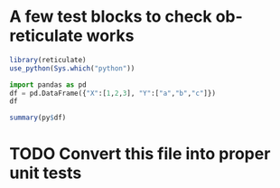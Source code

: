 * A few test blocks to check ob-reticulate works

#+begin_src R :session *R:ob-reticulate* :results output
  library(reticulate)
  use_python(Sys.which("python"))
#+end_src

#+RESULTS:

#+begin_src python :session *R:ob-reticulate* :colnames yes
  import pandas as pd
  df = pd.DataFrame({"X":[1,2,3], "Y":["a","b","c"]})
  df
#+end_src

#+RESULTS:
| X | Y |
|---+---|
| 1 | a |
| 2 | b |
| 3 | c |

#+begin_src R :session *R:ob-reticulate* :results output
  summary(py$df)
#+end_src

#+RESULTS:
:        X            Y            
:  Min.   :1.0   Length:3          
:  1st Qu.:1.5   Class :character  
:  Median :2.0   Mode  :character  
:  Mean   :2.0                     
:  3rd Qu.:2.5                     
:  Max.   :3.0

* TODO Convert this file into proper unit tests
